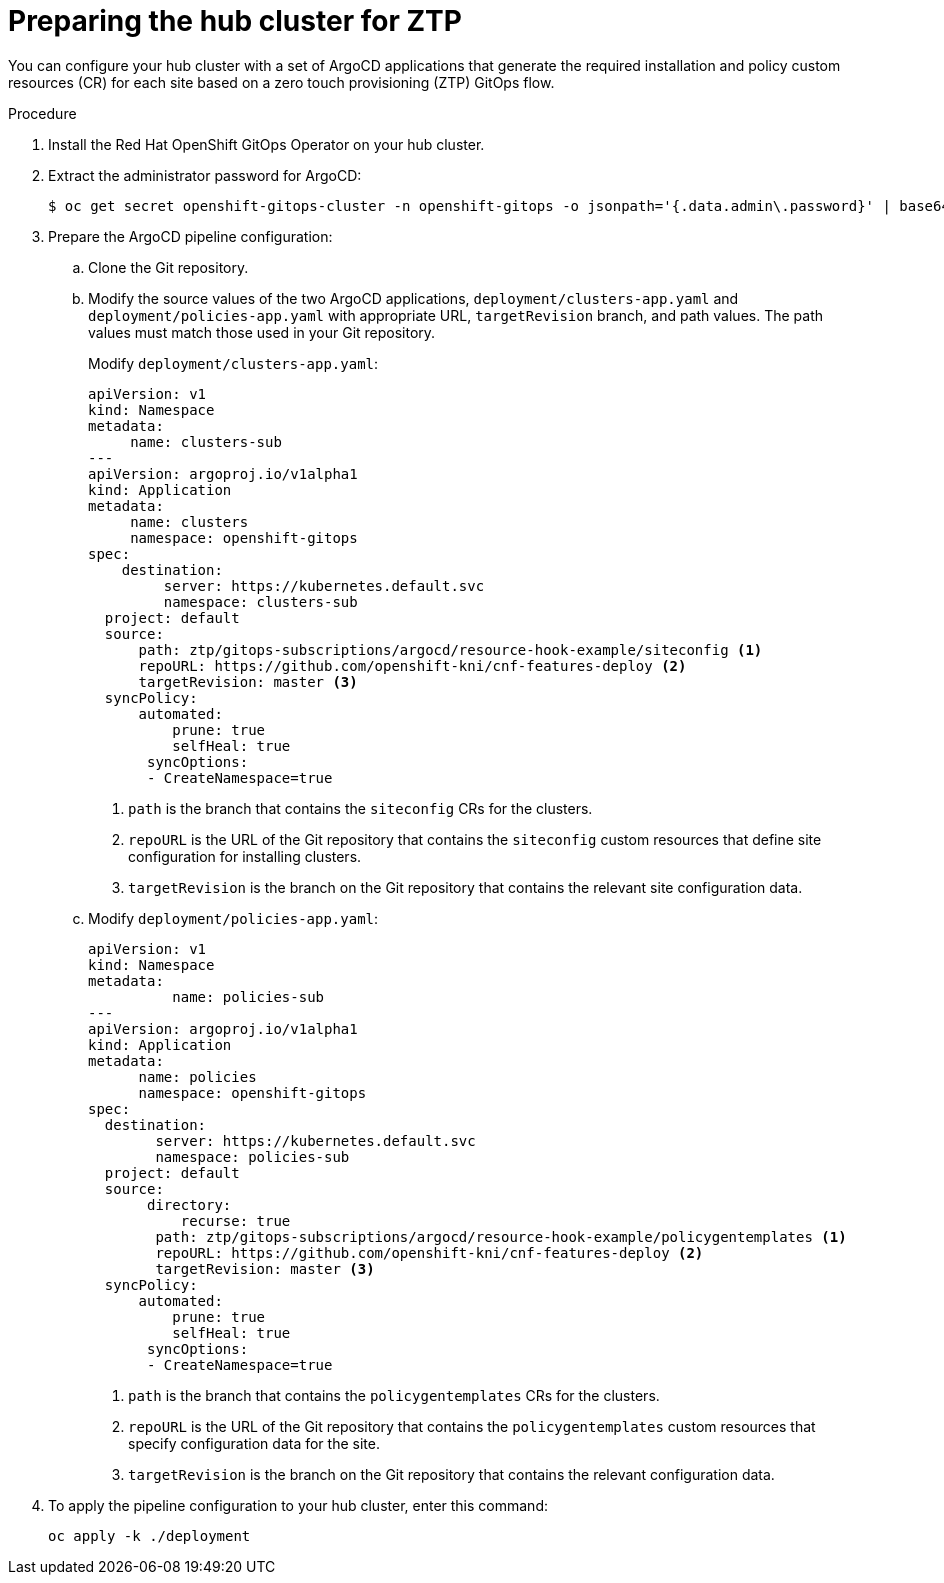 // Module included in the following assemblies:
//
// *scalability_and_performance/ztp-zero-touch-provisioning.adoc

[id="ztp-preparing-the-hub-cluster-for-ztp_{context}"]
= Preparing the hub cluster for ZTP

You can configure your hub cluster with a set of ArgoCD applications that generate the required installation and policy custom resources (CR) for each site based on a zero touch provisioning (ZTP) GitOps flow.

.Procedure

. Install the Red Hat OpenShift GitOps Operator on your hub cluster.

. Extract the administrator password for ArgoCD:
+
[source,terminal]
----
$ oc get secret openshift-gitops-cluster -n openshift-gitops -o jsonpath='{.data.admin\.password}' | base64 -d
----

. Prepare the ArgoCD pipeline configuration:
.. Clone the Git repository.

.. Modify the source values of the two ArgoCD applications, `deployment/clusters-app.yaml` and `deployment/policies-app.yaml` with appropriate URL, `targetRevision` branch, and path values. The path values must match those used in your Git repository.
+
Modify  `deployment/clusters-app.yaml`:
+
[source,yaml]
----
apiVersion: v1
kind: Namespace
metadata:
     name: clusters-sub
---
apiVersion: argoproj.io/v1alpha1
kind: Application
metadata:
     name: clusters
     namespace: openshift-gitops
spec:
    destination:
         server: https://kubernetes.default.svc
         namespace: clusters-sub
  project: default
  source:
      path: ztp/gitops-subscriptions/argocd/resource-hook-example/siteconfig <1>
      repoURL: https://github.com/openshift-kni/cnf-features-deploy <2>
      targetRevision: master <3>
  syncPolicy:
      automated:
          prune: true
          selfHeal: true
       syncOptions:
       - CreateNamespace=true
----
<1> `path` is the branch that contains the `siteconfig` CRs for the clusters.
<2> `repoURL` is the URL of the Git repository that contains the `siteconfig` custom resources that define site configuration for installing clusters.
<3> `targetRevision` is the branch on the Git repository that contains the relevant site configuration data.

.. Modify `deployment/policies-app.yaml`:
+
[source,yaml]
----
apiVersion: v1
kind: Namespace
metadata:
          name: policies-sub
---
apiVersion: argoproj.io/v1alpha1
kind: Application
metadata:
      name: policies
      namespace: openshift-gitops
spec:
  destination:
        server: https://kubernetes.default.svc
        namespace: policies-sub
  project: default
  source:
       directory:
           recurse: true
        path: ztp/gitops-subscriptions/argocd/resource-hook-example/policygentemplates <1>
        repoURL: https://github.com/openshift-kni/cnf-features-deploy <2>
        targetRevision: master <3>
  syncPolicy:
      automated:
          prune: true
          selfHeal: true
       syncOptions:
       - CreateNamespace=true
----
<1> `path` is the branch that contains the `policygentemplates` CRs for the clusters.
<2> `repoURL` is the URL of the Git repository that contains the `policygentemplates` custom resources that specify configuration data for the site.
<3> `targetRevision` is the branch on the Git repository that contains the relevant configuration data.

. To apply the pipeline configuration to your hub cluster, enter this command:
+
[source,terminal]
----
oc apply -k ./deployment
----
